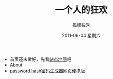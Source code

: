 # -*- coding:utf-8-unix -*-
#+LANGUAGE:  zh
#+TITLE:     一个人的狂欢
#+AUTHOR:    孤峰独秀
#+EMAIL:     jixiuf@gmail.com
#+DATE:      2011-06-04 星期六

 + 首页还未做好，先看[[file:sitemap.org][站点地图]]吧
 + [[file:about.org][About]]
 + [[file:passhash.htm][password hash密码生成器网页便携版]]
